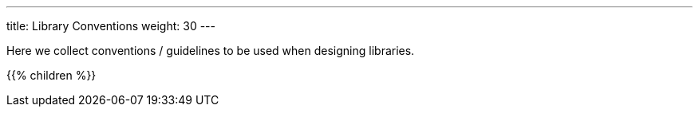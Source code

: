 ---
title: Library Conventions
weight: 30
---

:imagesdir: library_conventions

Here we collect conventions / guidelines to be used when designing libraries.

{{% children %}}
